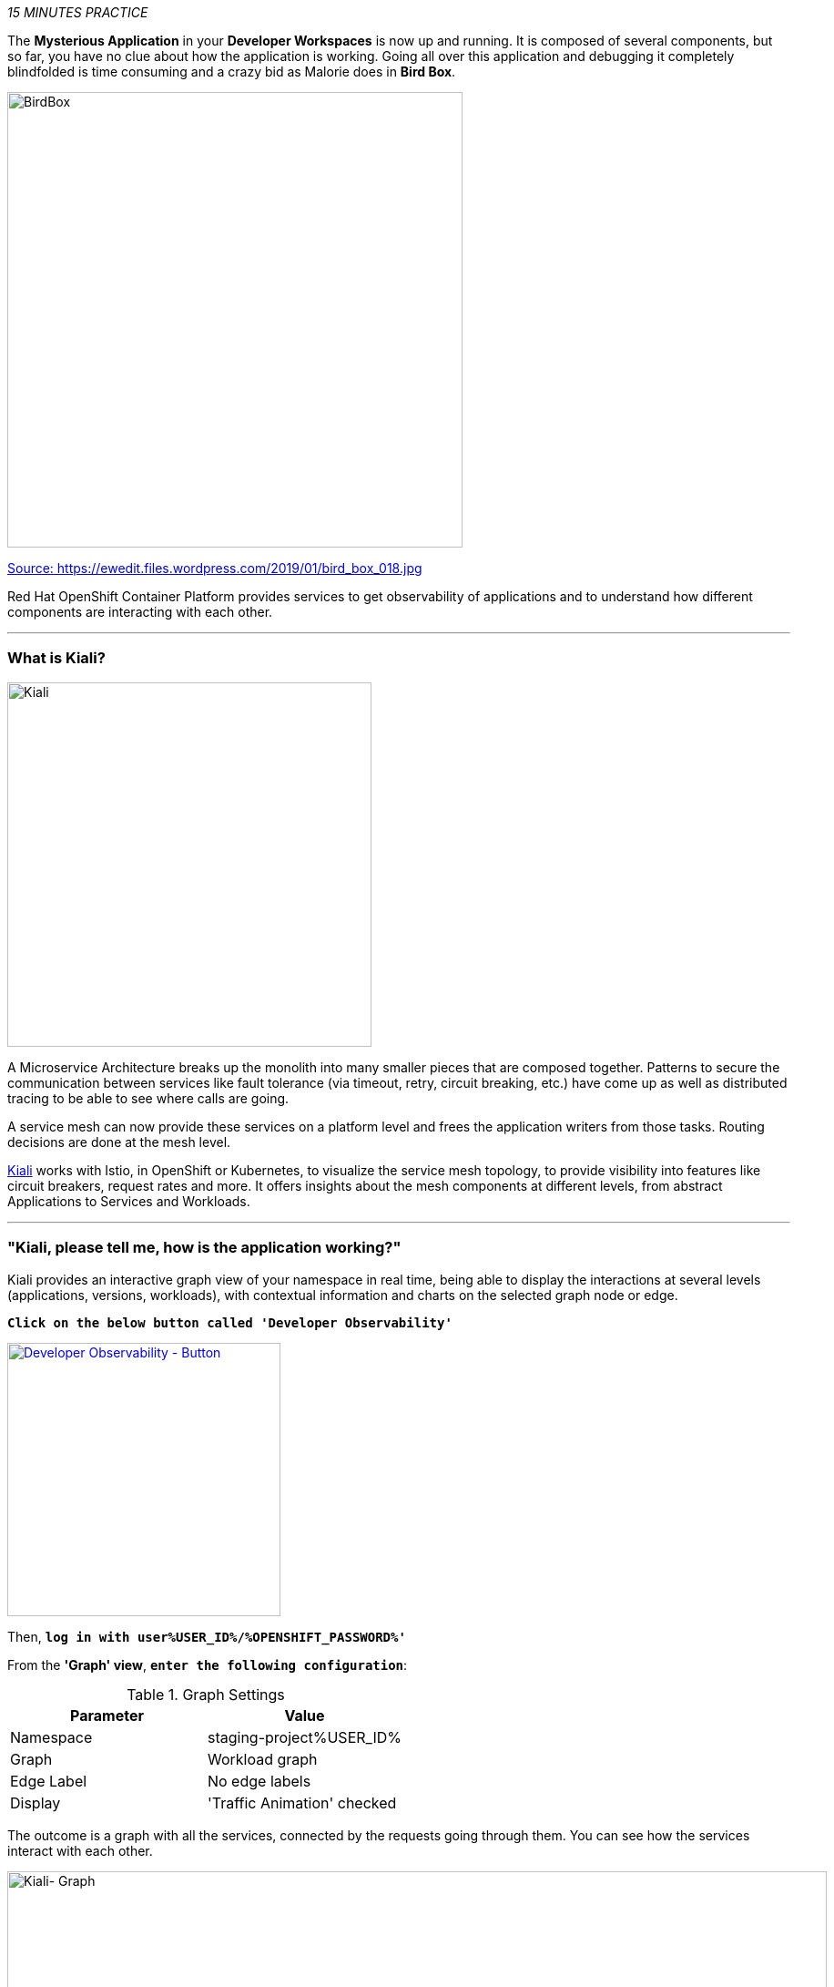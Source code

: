 :markup-in-source: verbatim,attributes,quotes
:USER_ID: %USER_ID%
:OPENSHIFT_PASSWORD: %OPENSHIFT_PASSWORD%
:OPENSHIFT_CONSOLE_URL: %OPENSHIFT_CONSOLE_URL%/topology/ns/staging-project{USER_ID}
:GITOPS_URL: %GITOPS_URL%
:KIALI_URL: %KIALI_URL%

_15 MINUTES PRACTICE_

The **Mysterious Application** in your *Developer Workspaces* is now up and running. It is composed of several components, 
but so far, you have no clue about how the application is working. Going all over this application and debugging it completely 
blindfolded is time consuming and a crazy bid as Malorie does in *Bird Box*.

image::images/birdbox.png[BirdBox, 500]

[.text-center]
https://ewedit.files.wordpress.com/2019/01/bird_box_018.jpg[Source: https://ewedit.files.wordpress.com/2019/01/bird_box_018.jpg^]

Red Hat OpenShift Container Platform provides services to get observability of applications and to understand how different components are interacting with each other.

'''

=== What is Kiali?
[sidebar]
--
image::images/kiali-logo.png[Kiali,400]

A Microservice Architecture breaks up the monolith into many smaller pieces that are composed together. 
Patterns to secure the communication between services like fault tolerance (via timeout, retry, circuit breaking, etc.) 
have come up as well as distributed tracing to be able to see where calls are going.

A service mesh can now provide these services on a platform level and frees the application writers from those tasks. 
Routing decisions are done at the mesh level.

https://www.kiali.io[Kiali^] works with Istio, in OpenShift or Kubernetes, to visualize the service mesh topology, to 
provide visibility into features like circuit breakers, request rates and more. It offers insights about the mesh components at different levels, 
from abstract Applications to Services and Workloads.
--

'''

=== "Kiali, please tell me, how is the application working?"

Kiali provides an interactive graph view of your namespace in real time, being able to display the interactions at several levels (applications, versions, workloads), with contextual information and charts on the selected graph node or edge.

`*Click on the below button called 'Developer Observability'*`

[link={KIALI_URL}]
[window=_blank, align="center"]
image::images/developer-observability-button.png[Developer Observability - Button, 300]

Then, `*log in with user{USER_ID}/{OPENSHIFT_PASSWORD}'*`

From the **'Graph' view**, `*enter the following configuration*`:

.Graph Settings
[%header,cols=2*]
|===
|Parameter
|Value

|Namespace 
|staging-project{USER_ID}

|Graph
|Workload graph

|Edge Label
|No edge labels

|Display
|'Traffic Animation' checked

|===

The outcome is a graph with all the services, connected by the requests going through them. 
You can see how the services interact with each other. 

image::images/kiali-graph.png[Kiali- Graph,900]

This page shows a graph with all the microservices, connected by the requests going through them. On this page, you can see how the services interact with each other.

Even if the application *seemed* working fine, you clearly that the *Catalog PostgreSQL Service* is not a part of the graph.
That means this service is not called by the *Catalog Service* as it should be.

image::images/kiali-postgresql-missing.png[Kiali-postgresql Graph,900]

Let's fix it!!

'''

=== Check the Catalog Service Configuration

In the {OPENSHIFT_CONSOLE_URL}[OpenShift Web Console^], from the **Developer view**,
`*click on 'Advanced (1) > Search (2)', select 'ConfigMap'(3) resource and click on 'catalog'*`

image::images/catalog-service-config.png[OpenShift - Catalog service config, 900]



image::images/openshift-catalog-configmap.png[OpenShift - Catalog ConfigMap, 900]

Have a look on the Data Section. *Catalog Service* is configured with the development parameters. 
Indeed, it is currently configured with an InMemory Database (H2), which is used for development purposes only.

image::images/select-configmap.png[OpenShift - Select ConfigMap , 900]

image::images/edit-configmap.png[OpenShift - Edit ConfigMap , 900]


image::images/openshift-catalog-configmap-h2.png[OpenShift - Catalog ConfigMap H2, 900]

`*Update this ConfigMap*` with the following content:

[source,shell]
----
data:
  application.properties: |
    spring.application.name=catalog
    server.port=8080

    spring.datasource.url=jdbc:postgresql://catalog-postgresql:5432/catalogdb
    spring.datasource.username=catalog
    spring.datasource.password=catalog
    spring.datasource.driver-class-name=org.postgresql.Driver
    spring.jpa.hibernate.ddl-auto=create
    spring.jpa.properties.hibernate.jdbc.lob.non_contextual_creation=true
----

image::images/update-configmap.png[OpenShift - Update Configmap, 900]

Now, you have to re-deploy the *Catalog Service* with the latest configuration.
`*Go back to 'Topology', click on the 'DC catalog' bubble and select 'Start Rollout' action*`

image::images/openshift-catalog-rollout.png[OpenShift - Catalog Rollout, 900]

Once the application is up and running, `*refresh your browser opened on the Coolstore Application*`.
Then, `*go back on the Kiali graph*` and visualize the change.

image::images/kiali-graph-with-db.png[Kiali- Graph with DB,900]

'''

=== CONGRATULATIONS!!!

You survive and you put off the blindfold on your own. But it is not THE END...

Now, let's go deeper!!